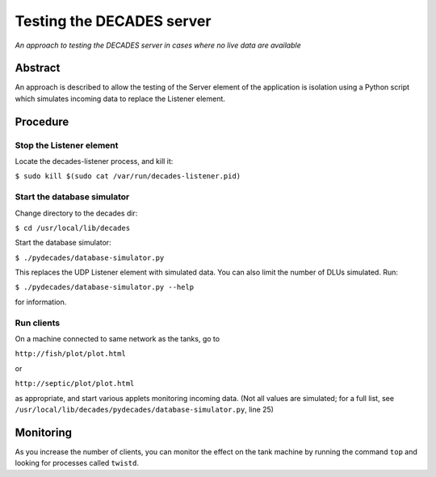 Testing the DECADES server
==========================

*An approach to testing the DECADES server in cases where no live data
are available*

Abstract
--------

An approach is described to allow the testing of the Server element of
the application is isolation using a Python script which simulates
incoming data to replace the Listener element.

Procedure
---------

Stop the Listener element
~~~~~~~~~~~~~~~~~~~~~~~~~

Locate the decades-listener process, and kill it:

``$ sudo kill $(sudo cat /var/run/decades-listener.pid)``

Start the database simulator
~~~~~~~~~~~~~~~~~~~~~~~~~~~~

Change directory to the decades dir:

``$ cd /usr/local/lib/decades``

Start the database simulator:

``$ ./pydecades/database-simulator.py``

This replaces the UDP Listener element with simulated data. You can also
limit the number of DLUs simulated. Run:

``$ ./pydecades/database-simulator.py --help``

for information.

Run clients
~~~~~~~~~~~

On a machine connected to same network as the tanks, go to

``http://fish/plot/plot.html``

or

``http://septic/plot/plot.html``

as appropriate, and start various applets monitoring incoming data. (Not
all values are simulated; for a full list, see
``/usr/local/lib/decades/pydecades/database-simulator.py``, line 25)

Monitoring
----------

As you increase the number of clients, you can monitor the effect on the
tank machine by running the command ``top`` and looking for processes
called ``twistd``.
